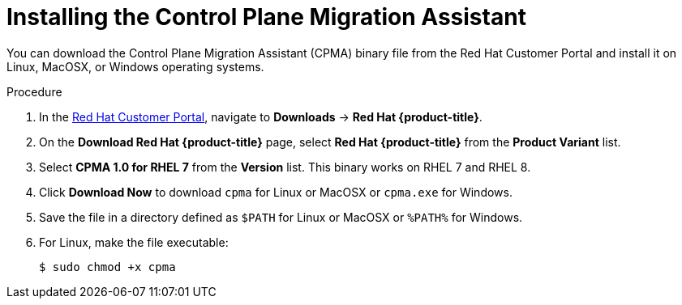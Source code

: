 // Module included in the following assemblies:
// migration/migrating-openshift-3-to-4.adoc
[id='migration-installing-cpma_{context}']
= Installing the Control Plane Migration Assistant

You can download the Control Plane Migration Assistant (CPMA) binary file from the Red Hat Customer Portal and install it on Linux, MacOSX, or Windows operating systems.

.Procedure

. In the link:https://access.redhat.com[Red Hat Customer Portal], navigate to *Downloads* -> *Red Hat {product-title}*.
. On the *Download Red Hat {product-title}* page, select *Red Hat {product-title}* from the *Product Variant* list.
. Select *CPMA 1.0 for RHEL 7* from the *Version* list. This binary works on RHEL 7 and RHEL 8.
. Click *Download Now* to download `cpma` for Linux or MacOSX or `cpma.exe` for Windows.
. Save the file in a directory defined as `$PATH` for Linux or MacOSX or `%PATH%` for Windows.
. For Linux, make the file executable:
+
----
$ sudo chmod +x cpma
----
